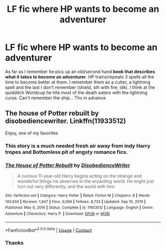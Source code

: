 #+TITLE: LF fic where HP wants to become an adventurer

* LF fic where HP wants to become an adventurer
:PROPERTIES:
:Author: dennishans85
:Score: 22
:DateUnix: 1618587740.0
:DateShort: 2021-Apr-16
:FlairText: Request
:END:
As far as I remember he pics up an old/second hand *book that describes what it takes to become an adventurer*. HP trains/repeats 3 spells all the time to become better at them. I remember them as a cutter, a lightning spell and the last I don't remember (shield, sth with fire, idk). I think at the quidditch Worldcup he hits most of the death eaters with the lightning curse. Can't remember the ship... Thx in advance


** The house of Potter rebuilt by disobediencewriter. Linkffn(11933512)

Enjoy, one of my favorites
:PROPERTIES:
:Author: Pavic412
:Score: 8
:DateUnix: 1618597426.0
:DateShort: 2021-Apr-16
:END:

*** This story is a much needed fresh air away from indy Harry tropes and Bottomless pit of angsty romance fics.
:PROPERTIES:
:Score: 3
:DateUnix: 1618681326.0
:DateShort: 2021-Apr-17
:END:


*** [[https://www.fanfiction.net/s/11933512/1/][*/The House of Potter Rebuilt/*]] by [[https://www.fanfiction.net/u/1228238/DisobedienceWriter][/DisobedienceWriter/]]

#+begin_quote
  A curious 11-year-old Harry begins acting on the strange and wonderful things he observes in the wizarding world. He might just turn out very differently, and the world with him.
#+end_quote

^{/Site/:} ^{fanfiction.net} ^{*|*} ^{/Category/:} ^{Harry} ^{Potter} ^{*|*} ^{/Rated/:} ^{Fiction} ^{M} ^{*|*} ^{/Chapters/:} ^{8} ^{*|*} ^{/Words/:} ^{140,934} ^{*|*} ^{/Reviews/:} ^{1,947} ^{*|*} ^{/Favs/:} ^{9,096} ^{*|*} ^{/Follows/:} ^{8,733} ^{*|*} ^{/Updated/:} ^{Sep} ^{10,} ^{2019} ^{*|*} ^{/Published/:} ^{May} ^{6,} ^{2016} ^{*|*} ^{/Status/:} ^{Complete} ^{*|*} ^{/id/:} ^{11933512} ^{*|*} ^{/Language/:} ^{English} ^{*|*} ^{/Genre/:} ^{Adventure} ^{*|*} ^{/Characters/:} ^{Harry} ^{P.} ^{*|*} ^{/Download/:} ^{[[http://www.ff2ebook.com/old/ffn-bot/index.php?id=11933512&source=ff&filetype=epub][EPUB]]} ^{or} ^{[[http://www.ff2ebook.com/old/ffn-bot/index.php?id=11933512&source=ff&filetype=mobi][MOBI]]}

--------------

*FanfictionBot*^{2.0.0-beta} | [[https://github.com/FanfictionBot/reddit-ffn-bot/wiki/Usage][Usage]] | [[https://www.reddit.com/message/compose?to=tusing][Contact]]
:PROPERTIES:
:Author: FanfictionBot
:Score: 1
:DateUnix: 1618597447.0
:DateShort: 2021-Apr-16
:END:


*** Thanks
:PROPERTIES:
:Author: dennishans85
:Score: 1
:DateUnix: 1618683137.0
:DateShort: 2021-Apr-17
:END:
